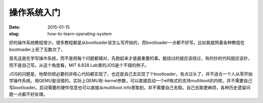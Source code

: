 ============
操作系统入门
============

:date: 2015-01-15
:slug: how-to-learn-operating-system


好的操作系统教程很少。很多教程都是从bootloader该怎么写开始的，而bootloader一点都不好写。比如我就照着各种教程在bootloader上死了无数次了。

.. more

首先这是在学写操作系统，而不是把每个问题都搞对，先跑起来才是最重要的事。能绕过的就应该绕过，有的抄的代码就应该抄，而不是自己写。从这个角度看，MIT 6.828 Lab里的JOS是个不错的例子。

JOS的问题是，他帮你把必要的非核心代码都实现了，也还是自己去实现了个bootloader，有点过头了，并不适合一个人从零开始学操作系统。用QEMU是没错的，实际上QEMU有-kernel参数，可以直接启动一个elf格式的支持multiboot的内核，并不需要自己写bootloader。启动需要的硬件信息也可以直接从multiboot info里取到，并不需要自己去取。自己去取更麻烦，各种历史遗留问题一点都不好处理。
